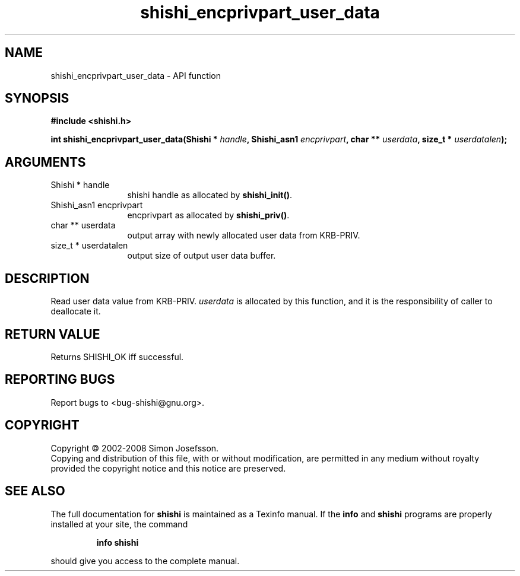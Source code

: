 .\" DO NOT MODIFY THIS FILE!  It was generated by gdoc.
.TH "shishi_encprivpart_user_data" 3 "0.0.39" "shishi" "shishi"
.SH NAME
shishi_encprivpart_user_data \- API function
.SH SYNOPSIS
.B #include <shishi.h>
.sp
.BI "int shishi_encprivpart_user_data(Shishi * " handle ", Shishi_asn1 " encprivpart ", char ** " userdata ", size_t * " userdatalen ");"
.SH ARGUMENTS
.IP "Shishi * handle" 12
shishi handle as allocated by \fBshishi_init()\fP.
.IP "Shishi_asn1 encprivpart" 12
encprivpart as allocated by \fBshishi_priv()\fP.
.IP "char ** userdata" 12
output array with newly allocated user data from KRB\-PRIV.
.IP "size_t * userdatalen" 12
output size of output user data buffer.
.SH "DESCRIPTION"
Read user data value from KRB\-PRIV.  \fIuserdata\fP is allocated by this
function, and it is the responsibility of caller to deallocate it.
.SH "RETURN VALUE"
Returns SHISHI_OK iff successful.
.SH "REPORTING BUGS"
Report bugs to <bug-shishi@gnu.org>.
.SH COPYRIGHT
Copyright \(co 2002-2008 Simon Josefsson.
.br
Copying and distribution of this file, with or without modification,
are permitted in any medium without royalty provided the copyright
notice and this notice are preserved.
.SH "SEE ALSO"
The full documentation for
.B shishi
is maintained as a Texinfo manual.  If the
.B info
and
.B shishi
programs are properly installed at your site, the command
.IP
.B info shishi
.PP
should give you access to the complete manual.
